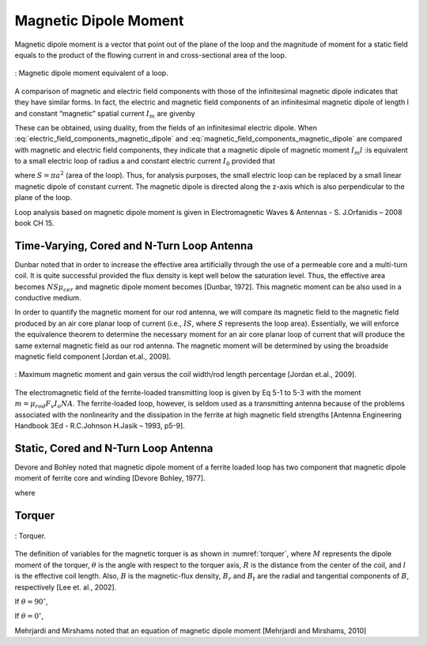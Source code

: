 Magnetic Dipole Moment
----------------------

Magnetic dipole moment is a vector that point out of the plane of the loop and the magnitude of moment for a static field equals to the product of the flowing current in and cross-sectional area of the loop.

.. figure:: ../img/magnetic_dipole_moment.png
        :align: center
        :scale: 100 %
        :name: magnetic_dipole_moment

        : Magnetic dipole moment equivalent of a loop.


.. rst-class:: rewrite

A comparison of magnetic and electric field components with those of the infinitesimal magnetic dipole indicates that they have similar forms. In fact, the electric and magnetic field components of an infinitesimal magnetic dipole of length l and constant “magnetic” spatial current :math:`I_m` are givenby

.. math::
	:label: electric_field_components_magnetic_dipole
	
	\begin{aligned} 
	E_r &= 0 \\
	E_\theta &= 0 \\
	E_\phi &= -j \frac{ k I_m l \sin \theta}{4 \pi r} \left[ 1 + \frac{1}{jkr} \right] e^{-jkr}
	\end{aligned} 
	
.. math::
	:label: magnetic_field_components_magnetic_dipole
	
	\begin{aligned} 
	H_r &= \frac{I_m l \cos \theta}{2 \pi \eta r^2} \left[ 1 + \frac{1}{jkr} \right] e^{-jkr} \\ 
	H_\theta &= j \frac{ k I_m l \sin \theta}{4 \pi \eta r} \left[ 1 + \frac{1}{jkr} - \frac{1}{(kr)^2} \right] e^{-jkr} \\ 
	H_\phi &= 0 
	\end{aligned} 
	
These can be obtained, using duality, from the fields of an infinitesimal electric dipole. When :eq:`electric_field_components_magnetic_dipole` and :eq:`magnetic_field_components_magnetic_dipole` are compared with magnetic and electric field components, they indicate that a magnetic dipole of magnetic moment :math:`I_m l` :is equivalent to a small electric loop of radius a and constant electric current :math:`I_0` provided that

.. math::
	:label: I_ml
	
	I_m l = j S \omega  \mu I_0
	
where :math:`S = \pi a^2` (area of the loop). Thus, for analysis purposes, the small electric loop can be replaced by a small linear magnetic dipole of constant current. The magnetic dipole is directed along the z-axis which is also perpendicular to the plane of the loop.

Loop analysis based on magnetic dipole moment is given in Electromagnetic Waves & Antennas - S. J.Orfanidis – 2008 book CH 15.
		
Time-Varying, Cored and N-Turn Loop Antenna
^^^^^^^^^^^^^^^^^^^^^^^^^^^^^^^^^^^^^^^^^^^

Dunbar noted that in order to increase the effective area artificially through the use of a permeable core and a multi-turn coil. It is quite successful provided the flux density is kept well below the saturation level. Thus, the effective area becomes :math:`NS\mu_{cer}` and magnetic dipole moment becomes [Dunbar, 1972]. This magnetic moment can be also used in a conductive medium.

.. math::
	:label: M_cored
	
	M = j \omega \mu_0 \mu_{cer} ISN
	
In order to quantify the magnetic moment for our rod antenna, we will compare its magnetic field to the magnetic field produced by an air core planar loop of current (i.e., :math:`IS`, where :math:`S` represents the loop area). Essentially, we will enforce the equivalence theorem to determine the necessary moment for an air core planar loop of current that will produce the same external magnetic field as our rod antenna. The magnetic moment will be determined by using the broadside magnetic field component [Jordan et.al., 2009].

.. figure:: ../img/maximum_magnetic_moment_and_gain.png
	:align: center
	:scale: 100 %
	:name: maximum_magnetic_moment_and_gain

	: Maximum magnetic moment and gain versus the coil width/rod length percentage [Jordan et.al., 2009].

The electromagnetic field of the ferrite-loaded transmitting loop is given by Eq 5-1 to 5-3 with the moment :math:`m=\mu_rod F_v I_o NA`. The ferrite-loaded loop, however, is seldom used as a transmitting antenna because of the problems associated with the nonlinearity and the dissipation in the ferrite at high magnetic field strengths [Antenna Engineering Handbook 3Ed - R.C.Johnson H.Jasik – 1993, p5-9].

Static, Cored and N-Turn Loop Antenna
^^^^^^^^^^^^^^^^^^^^^^^^^^^^^^^^^^^^^

Devore and Bohley noted that magnetic dipole moment of a ferrite loaded loop has two component that magnetic dipole moment of ferrite core and winding [Devore Bohley, 1977]. 

.. math::
	:label: M_db
	
	M = M_F + M_w


.. math::
	:label: M_w_and_M_F
	
	\begin{aligned}
	M_w &= NIS \cong NIV/l \\
	M_F &= (\mu - 1) H_F V_F
	\end{aligned}

where

.. math::
	:label: M_w_and_M_F_var
	
	\begin{array}{c}
	H_F = \frac{H_0}{1+ D_F (\mu - 1)} \\
	H_0 \approx H_w = \frac{n}{l_w} (1-D_F) I \\ 
	V_F = l_F \pi {a_F}^2
	\end{array}

Torquer
^^^^^^^

.. figure:: ../img/torquer.png
	:align: center
	:scale: 100 %
	:name: torquer

	: Torquer.

The definition of variables for the magnetic torquer is as shown in :numref:`torquer`, where :math:`M` represents the dipole moment of the torquer, :math:`\theta` is the angle with respect to the torquer axis, :math:`R` is the distance from the center of the coil, and :math:`l` is the effective coil length. Also, :math:`B` is the magnetic-flux density, :math:`B_r` and :math:`B_t` are the radial and tangential components of :math:`B`, respectively [Lee et. al., 2002].

If :math:`\theta = 90^\circ`,

.. math::
	:label: M_torquer_90
	
	M = \frac{4 \pi}{\mu_0} \biggl( R^2 + \frac{L^2}{4} \biggr)^{3/2} B_t

If :math:`\theta = 0^\circ`,

.. math::
	:label: M_torquer_0

	M = \frac{4 \pi}{\mu_0} \frac{1}{\frac{\frac{R}{L} - \frac{1}{2}}{(R^2 - RL + \frac{L^2}{4})^3/2} - \frac{\frac{R}{L} + \frac{1}{2}}{(R^2 + RL + \frac{L^2}{4})^3/2}} B_r

Mehrjardi and Mirshams noted that an equation of magnetic dipole moment [Mehrjardi and Mirshams, 2010]

.. math::
	:label: M_Mehrjardi
	
	M = \mu_{cer} NSI